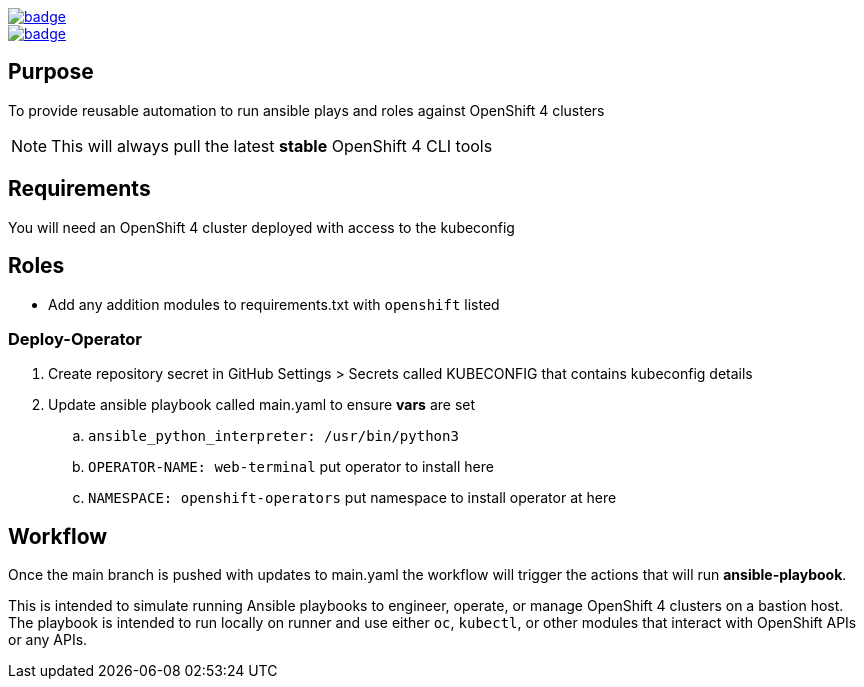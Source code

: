 image::https://github.com/r3dact3d/OpenShift4-Ansible-Roles/actions/workflows/linter.yaml/badge.svg[link="https://github.com/r3dact3d/OpenShift4-Ansible-Roles/actions/workflows/linter.yaml"]

image::https://github.com/r3dact3d/OpenShift4-Ansible-Roles/actions/workflows/runner.yaml/badge.svg[link="https://github.com/r3dact3d/OpenShift4-Ansible-Roles/actions/workflows/runner.yaml"]

== Purpose

To provide reusable automation to run ansible plays and roles against OpenShift 4 clusters

NOTE: This will always pull the latest *stable* OpenShift 4 CLI tools

== Requirements

You will need an OpenShift 4 cluster deployed with access to the kubeconfig

== Roles

* Add any addition modules to requirements.txt with `openshift` listed

=== Deploy-Operator

. Create repository secret in GitHub Settings > Secrets called KUBECONFIG that contains kubeconfig details
. Update ansible playbook called main.yaml to ensure *vars* are set
.. `ansible_python_interpreter: /usr/bin/python3`
.. `OPERATOR-NAME: web-terminal`  [red yellow-background]#put operator to install here#
.. `NAMESPACE: openshift-operators`  [red yellow-background]#put namespace to install operator at here#

== Workflow

Once the main branch is pushed with updates to main.yaml the workflow will trigger the actions that will run *ansible-playbook*.

This is intended to simulate running Ansible playbooks to engineer, operate, or manage OpenShift 4 clusters on a bastion host.  The playbook is intended to run locally on runner and use  either `oc`, `kubectl`, or other modules that interact with OpenShift APIs or any APIs.
